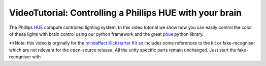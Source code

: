 VideoTutorial: Controlling a Phillips HUE with your brain
=======================================================

The Phillips `HUE <https://www.philips-hue.com/>`_ compute controlled lighting system.  In this video tutorial we show how you can easily control the color of these lights with brain control using our python framework and the great `phue <https://github.com/studioimaginaire/phue>`_ python library. 

.. youtube:: -vTBUkfIMA4
            :height: 315
            :width: 560
            :align: center

**Note: this video is orginally for the `mindaffect Kickstarter Kit <https://www.kickstarter.com/projects/bci/make-100-create-your-own-brain-computer-interface>`_  so includes some references to the kit or fake-recogniser which are not relevant for the open-source release.  All the unity specific parts remain unchanged.  Just start the fake-recogniser with

.. code::
   python3 -m mindaffectBCI.online_bci --config_file fake_recogniser